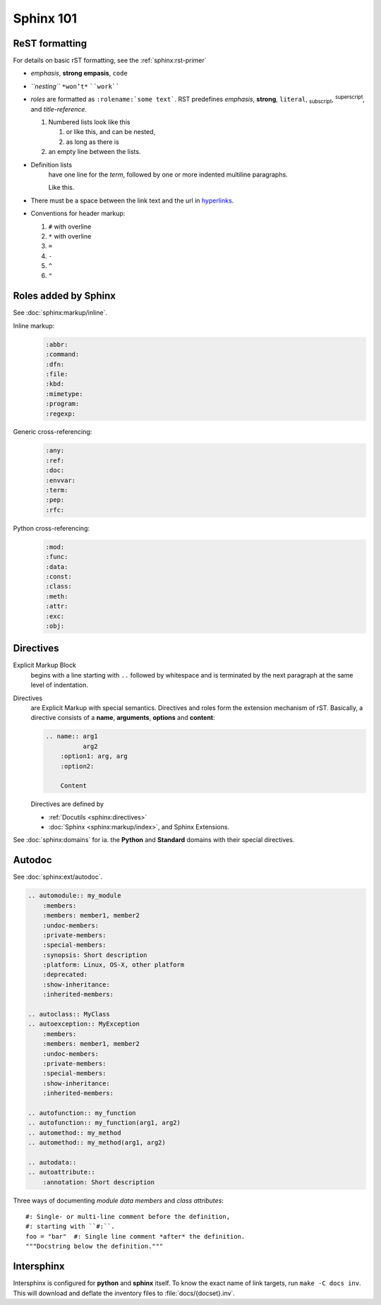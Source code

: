 Sphinx 101
==========


ReST formatting
---------------

For details on basic rST formatting, see the :ref:`sphinx:rst-primer`

*   *emphasis*, **strong empasis**, ``code``
*   *``nesting``* ``*won’t*`` ````work````
*   *roles* are formatted as ``:rolename:`some text```. RST predefines
    :emphasis:`emphasis`, :strong:`strong`, :literal:`literal`,
    :subscript:`subscript`, :superscript:`superscript`, and
    :title-reference:`title-reference`.

    #.  Numbered lists look like this

        1.  or like this, and can be nested,
        2.  as long as there is

    #.  an empty line between the lists.

*   Definition lists
        have one line for the *term*, followed by one or more indented
        multiline paragraphs.

        Like this.

*   There must be a space between the link text and the url in `hyperlinks <http://example.com/>`_.

*   Conventions for header markup:

    #. ``#`` with overline
    #. ``*`` with overline
    #. ``=``
    #. ``-``
    #. ``^``
    #. ``"``



Roles added by Sphinx
---------------------

See :doc:`sphinx:markup/inline`.

Inline markup:
    .. code-block:: rst

        :abbr:
        :command:
        :dfn:
        :file:
        :kbd:
        :mimetype:
        :program:
        :regexp:

Generic cross-referencing:
    .. code-block:: rst

        :any:
        :ref:
        :doc:
        :envvar:
        :term:
        :pep:
        :rfc:

Python cross-referencing:
    .. code-block:: rst

        :mod:
        :func:
        :data:
        :const:
        :class:
        :meth:
        :attr:
        :exc:
        :obj:


Directives
----------

Explicit Markup Block
    begins with a line starting with ``..`` followed by whitespace and is
    terminated by the next paragraph at the same level of indentation.

Directives
    are Explicit Markup with special semantics. Directives and roles form the
    extension mechanism of rST. Basically, a directive consists of a **name**,
    **arguments**, **options** and **content**:

    .. code-block:: rst

        .. name:: arg1
                  arg2
            :option1: arg, arg
            :option2:

            Content

    Directives are defined by

    *   :ref:`Docutils <sphinx:directives>`
    *   :doc:`Sphinx <sphinx:markup/index>`, and Sphinx Extensions.


See :doc:`sphinx:domains` for ia. the **Python** and **Standard** domains with
their special directives.


Autodoc
-------

See :doc:`sphinx:ext/autodoc`.

.. code-block:: rst

    .. automodule:: my_module
        :members:
        :members: member1, member2
        :undoc-members:
        :private-members:
        :special-members:
        :synopsis: Short description
        :platform: Linux, OS-X, other platform
        :deprecated:
        :show-inheritance:
        :inherited-members:

    .. autoclass:: MyClass
    .. autoexception:: MyException
        :members:
        :members: member1, member2
        :undoc-members:
        :private-members:
        :special-members:
        :show-inheritance:
        :inherited-members:

    .. autofunction:: my_function
    .. autofunction:: my_function(arg1, arg2)
    .. automethod:: my_method
    .. automethod:: my_method(arg1, arg2)

    .. autodata::
    .. autoattribute::
        :annotation: Short description

Three ways of documenting *module data members* and *class attributes*::

    #: Single- or multi-line comment before the definition,
    #: starting with ``#:``.
    foo = "bar"  #: Single line comment *after* the definition.
    """Docstring below the definition."""


Intersphinx
-----------

Intersphinx is configured for **python** and **sphinx** itself. To know the
exact name of link targets, run ``make -C docs inv``. This will download and
deflate the inventory files to :file:`docs/{docset}.inv`.

